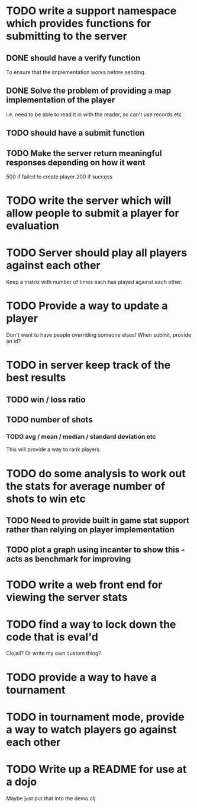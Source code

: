 
* TODO write a support namespace which provides functions for submitting to the server
** DONE should have a verify function
To ensure that the implementation works before sending.
** DONE Solve the problem of providing a map implementation of the player
i.e. need to be able to read it in with the reader, so can't use
records etc
** TODO should have a submit function
** TODO Make the server return meaningful responses depending on how it went
500 if failed to create player
200 if success
* TODO write the server which will allow people to submit a player for evaluation
* TODO Server should play all players against each other
Keep a matrix with number of times each has played against each other.
* TODO Provide a way to update a player
Don't want to have people overriding someone elses! When submit,
provide an id?
* TODO in server keep track of the best results
** TODO win / loss ratio
** TODO number of shots
*** TODO avg / mean / median / standard deviation etc
This will provide a way to rank players.
* TODO do some analysis to work out the stats for average number of shots to win etc
** TODO Need to provide built in game stat support rather than relying on player implementation
** TODO plot a graph using incanter to show this - acts as benchmark for improving
* TODO write a web front end for viewing the server stats
* TODO find a way to lock down the code that is eval'd
Clojail? Or write my own custom thing?
* TODO provide a way to have a tournament
* TODO in tournament mode, provide a way to watch players go against each other
* TODO Write up a README for use at a dojo
Maybe just put that into the demo.clj
